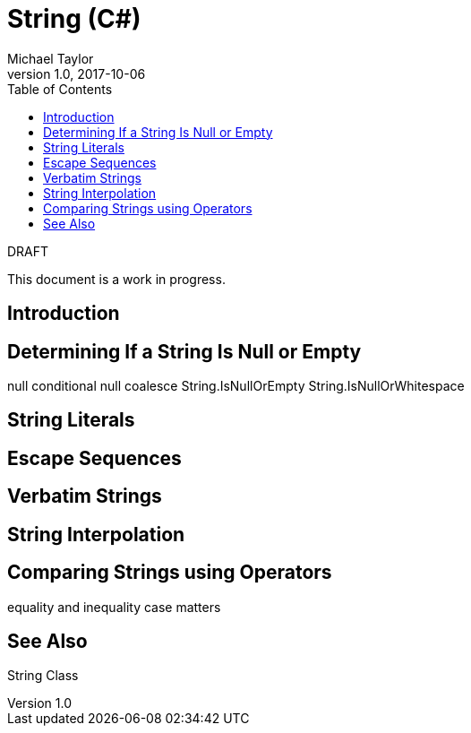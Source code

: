 = String (C#)
Michael Taylor
v1.0, 2017-10-06
:source-language: c#
:toc:

.DRAFT
****
This document is a work in progress.
****

== Introduction

== Determining If a String Is Null or Empty

null conditional
null coalesce
String.IsNullOrEmpty
String.IsNullOrWhitespace

== String Literals

== Escape Sequences

== Verbatim Strings

== String Interpolation

== Comparing Strings using Operators

equality and inequality
case matters

== See Also

String Class
